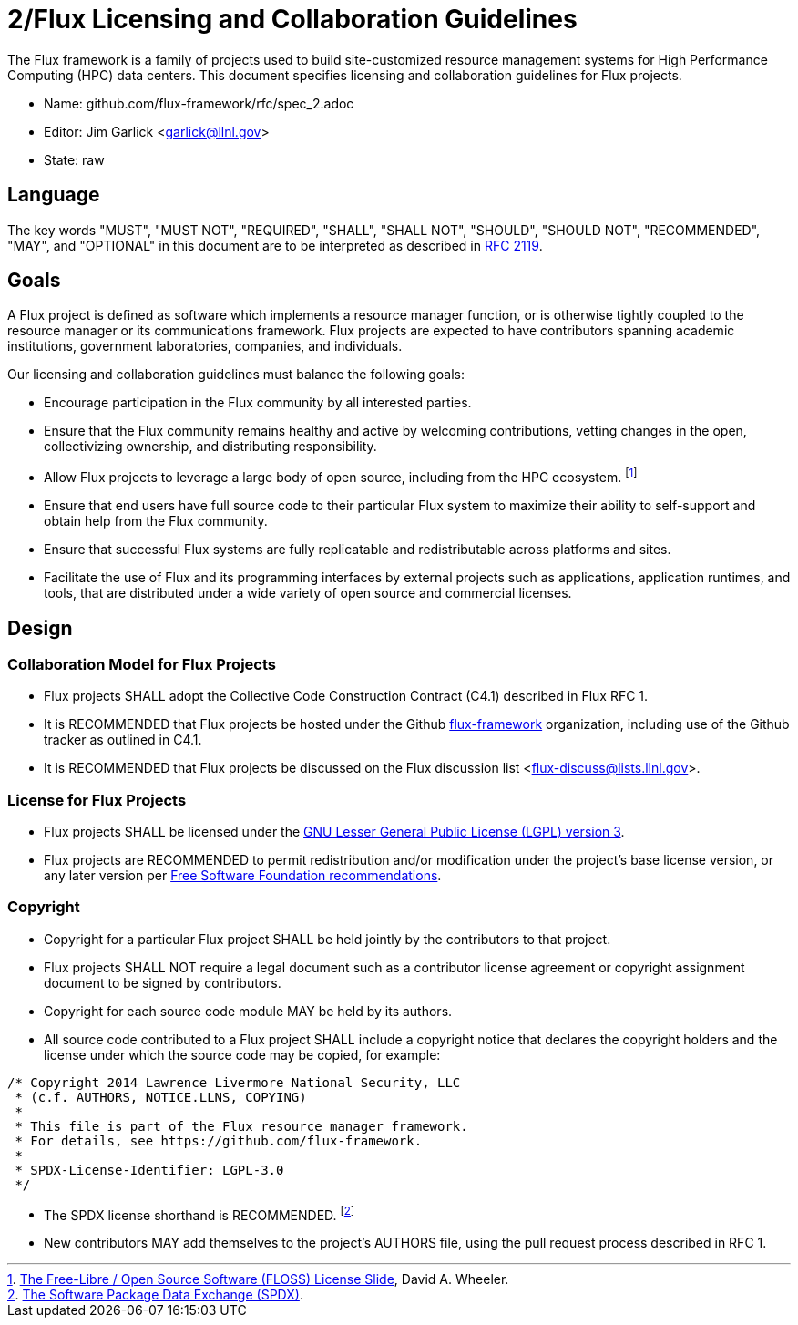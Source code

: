 ifdef::env-github[:outfilesuffix: .adoc]

2/Flux Licensing and Collaboration Guidelines
=============================================

The Flux framework is a family of projects used to build site-customized
resource management systems for High Performance Computing (HPC) data
centers.  This document specifies licensing and collaboration guidelines
for Flux projects.

* Name: github.com/flux-framework/rfc/spec_2.adoc
* Editor: Jim Garlick <garlick@llnl.gov>
* State: raw

== Language

The key words "MUST", "MUST NOT", "REQUIRED", "SHALL", "SHALL NOT", "SHOULD",
"SHOULD NOT", "RECOMMENDED", "MAY", and "OPTIONAL" in this document are to
be interpreted as described in http://tools.ietf.org/html/rfc2119[RFC 2119].

== Goals

A Flux project is defined as software which implements a resource
manager function, or is otherwise tightly coupled to the resource
manager or its communications framework.  Flux projects are expected
to have contributors spanning academic institutions, government
laboratories, companies, and individuals.

Our licensing and collaboration guidelines must balance the following goals:

* Encourage participation in the Flux community by all interested parties.

* Ensure that the Flux community remains healthy and active by
  welcoming contributions, vetting changes in the open,
  collectivizing ownership, and distributing responsibility.

* Allow Flux projects to leverage a large body of open source,
  including from the HPC ecosystem.
footnote:[https://dwheeler.com/essays/floss-license-slide.html[The Free-Libre / Open Source Software (FLOSS) License Slide], David A. Wheeler.]

* Ensure that end users have full source code to their particular
  Flux system to maximize their ability to self-support and obtain
  help from the Flux community.

* Ensure that successful Flux systems are fully replicatable
  and redistributable across platforms and sites.

* Facilitate the use of Flux and its programming interfaces by external
  projects such as applications, application runtimes, and tools, that are
  distributed under a wide variety of open source and commercial licenses.

== Design

=== Collaboration Model for Flux Projects

* Flux projects SHALL adopt the Collective Code Construction Contract
  (C4.1) described in Flux RFC 1.

* It is RECOMMENDED that Flux projects be hosted under the
  Github https://github.com/flux-framework[flux-framework] organization,
  including use of the Github tracker as outlined in C4.1.

* It is RECOMMENDED that Flux projects be discussed on the Flux
  discussion list <flux-discuss@lists.llnl.gov>.

=== License for Flux Projects

* Flux projects SHALL be licensed under the https://www.gnu.org/licenses/lgpl-3.0.en.html[GNU Lesser General Public License (LGPL) version 3].

* Flux projects are RECOMMENDED to permit redistribution and/or modification
  under the project's base license version, or any later version per
  http://www.gnu.org/licenses/gpl-faq.html#VersionThreeOrLater[Free Software Foundation recommendations].

=== Copyright

* Copyright for a particular Flux project SHALL be held jointly by
  the contributors to that project.

* Flux projects SHALL NOT require a legal document such as a
  contributor license agreement or copyright assignment document
  to be signed by contributors.

* Copyright for each source code module MAY be held by its authors.

* All source code contributed to a Flux project SHALL include a copyright
  notice that declares the copyright holders and the license under which
  the source code may be copied, for example:

----
/* Copyright 2014 Lawrence Livermore National Security, LLC
 * (c.f. AUTHORS, NOTICE.LLNS, COPYING)
 *
 * This file is part of the Flux resource manager framework.
 * For details, see https://github.com/flux-framework.
 *
 * SPDX-License-Identifier: LGPL-3.0
 */
----

* The SPDX license shorthand is RECOMMENDED.
footnote:[https://spdx.org/[The Software Package Data Exchange (SPDX)].]

* New contributors MAY add themselves to the project's AUTHORS file,
  using the pull request process described in RFC 1.
